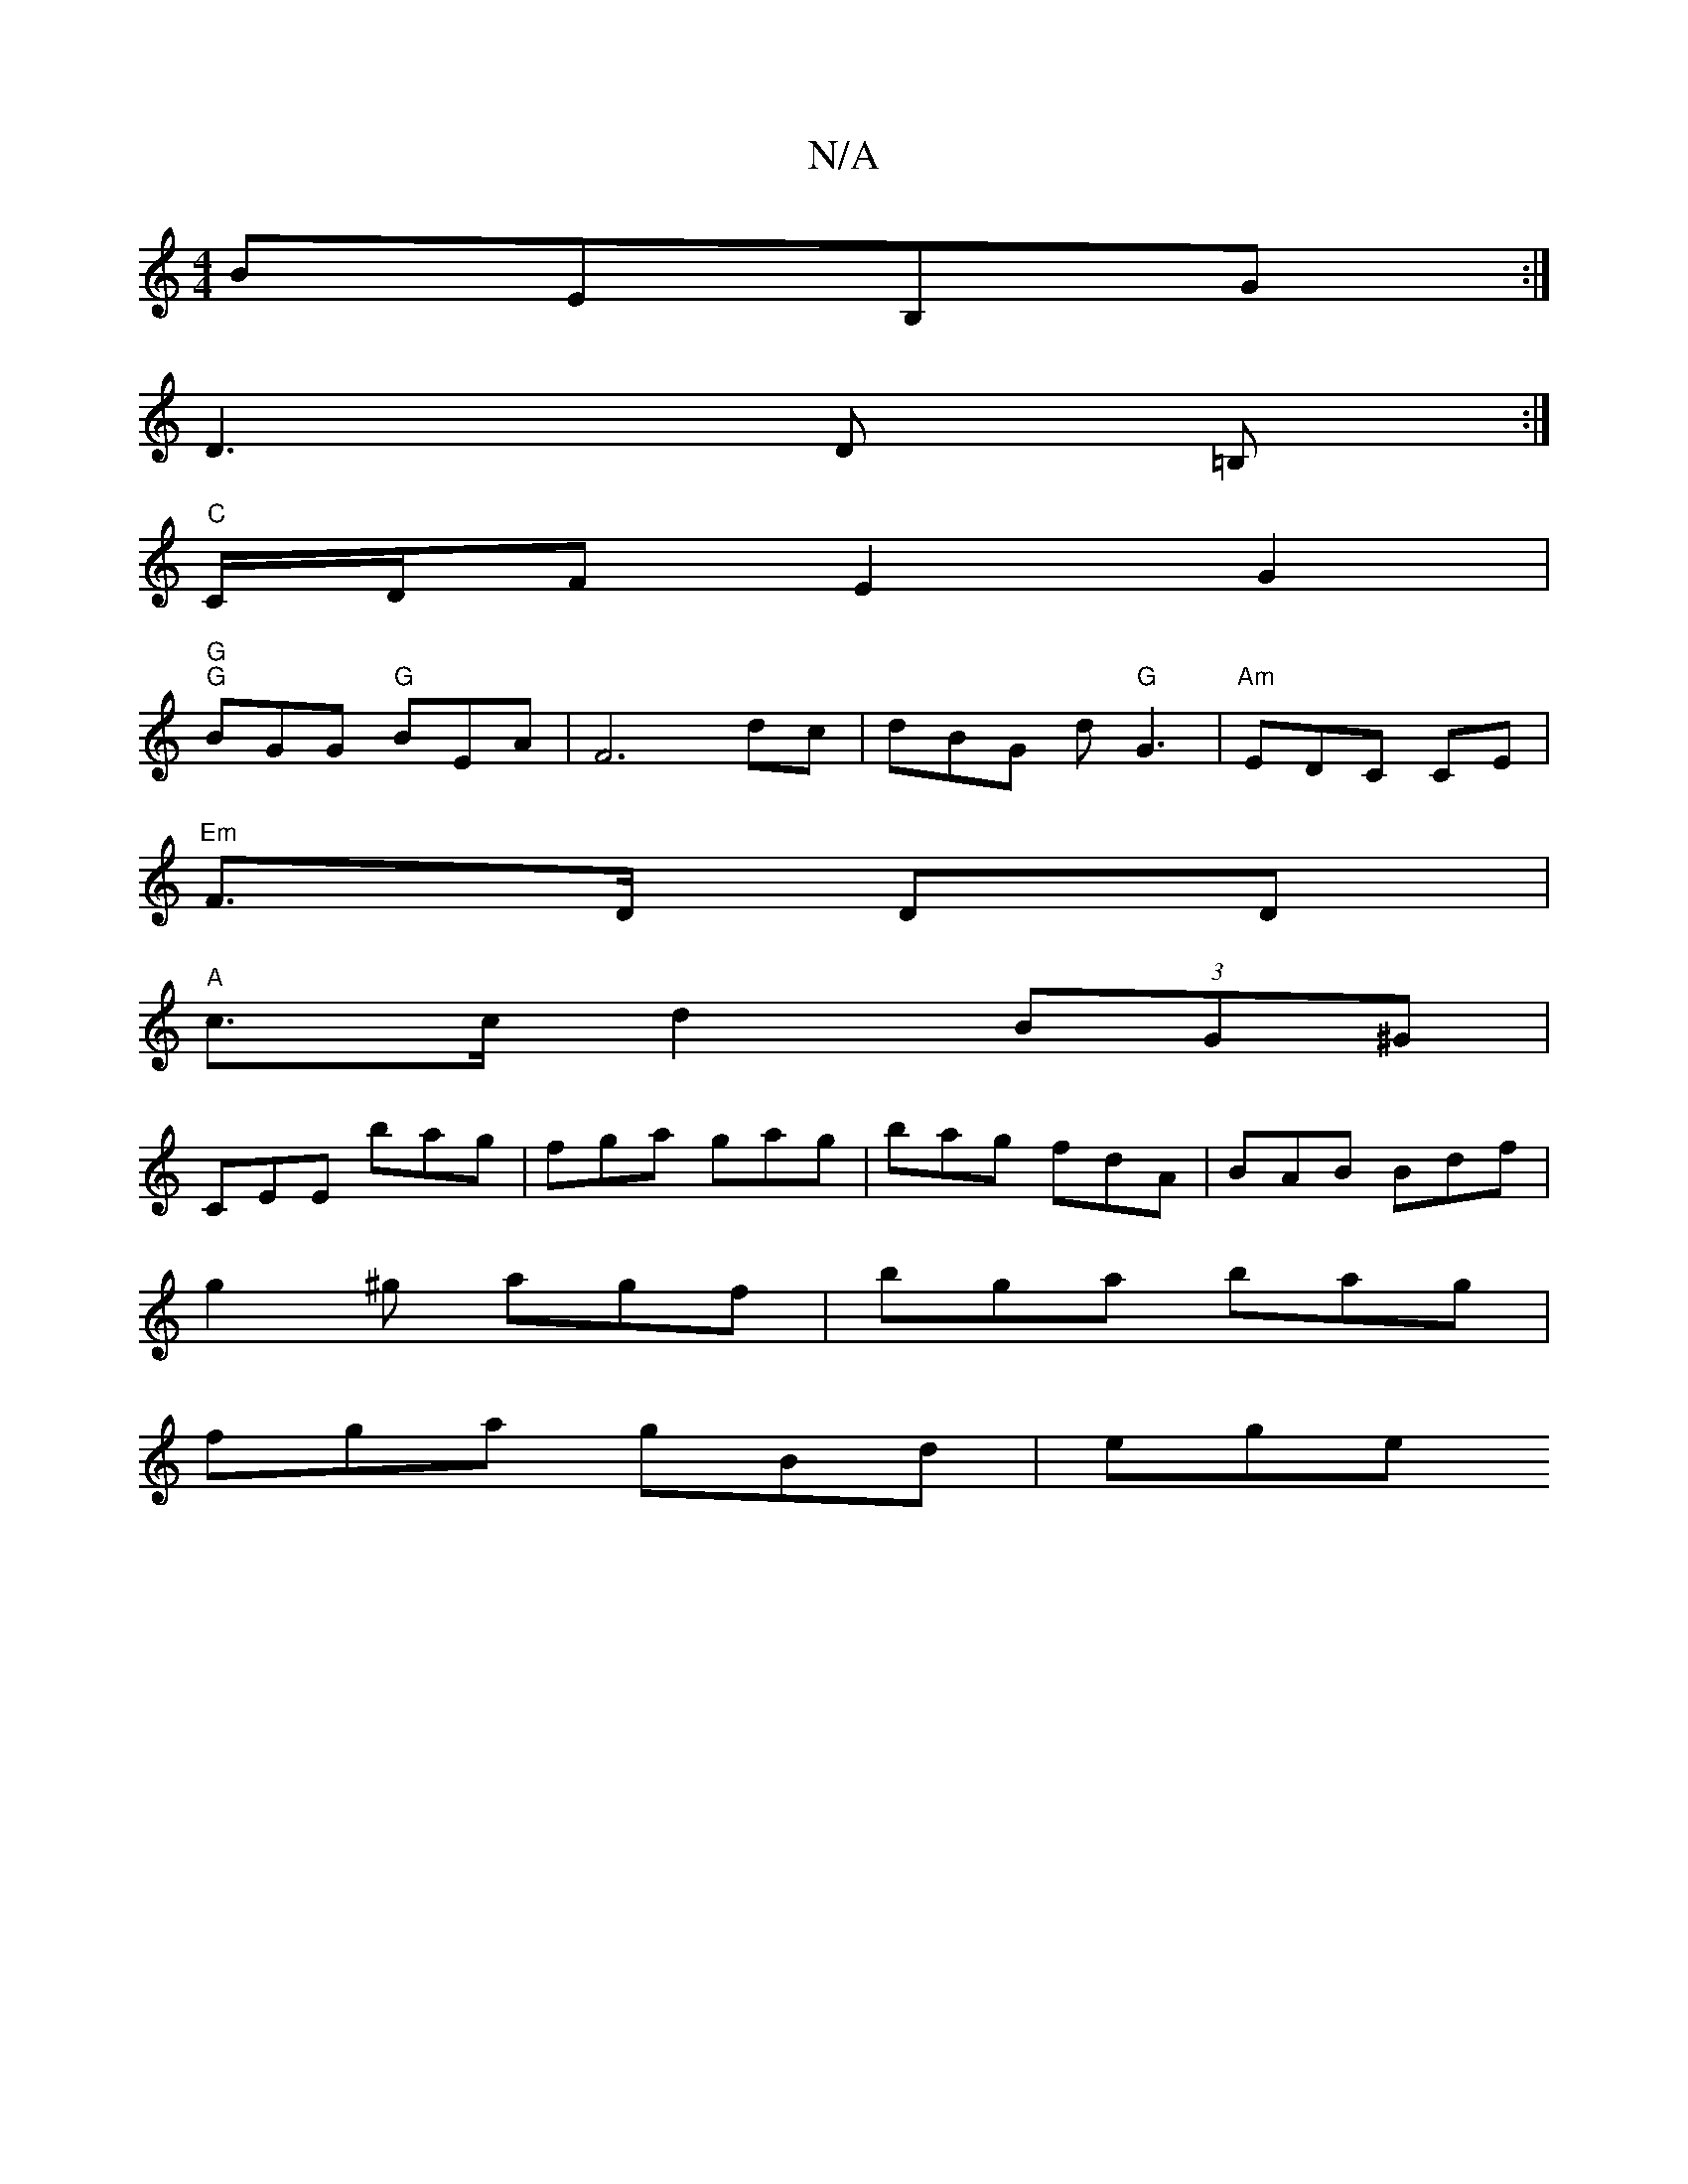 X:1
T:N/A
M:4/4
R:N/A
K:Cmajor
BEB,G :|
D3 D =B,:|
"C" C/D/F E2G2 |
"G" "G"BGG "G"BEA |F6dc | dBG d "G"G3 | "Am" EDC CE_:|
"Em" F>D DD |
"A"c>c d2 (3BG^G |
CEE bag | fga gag | bag fdA | BAB Bdf |
g2^g agf | bga bag |
fga gBd | ege 